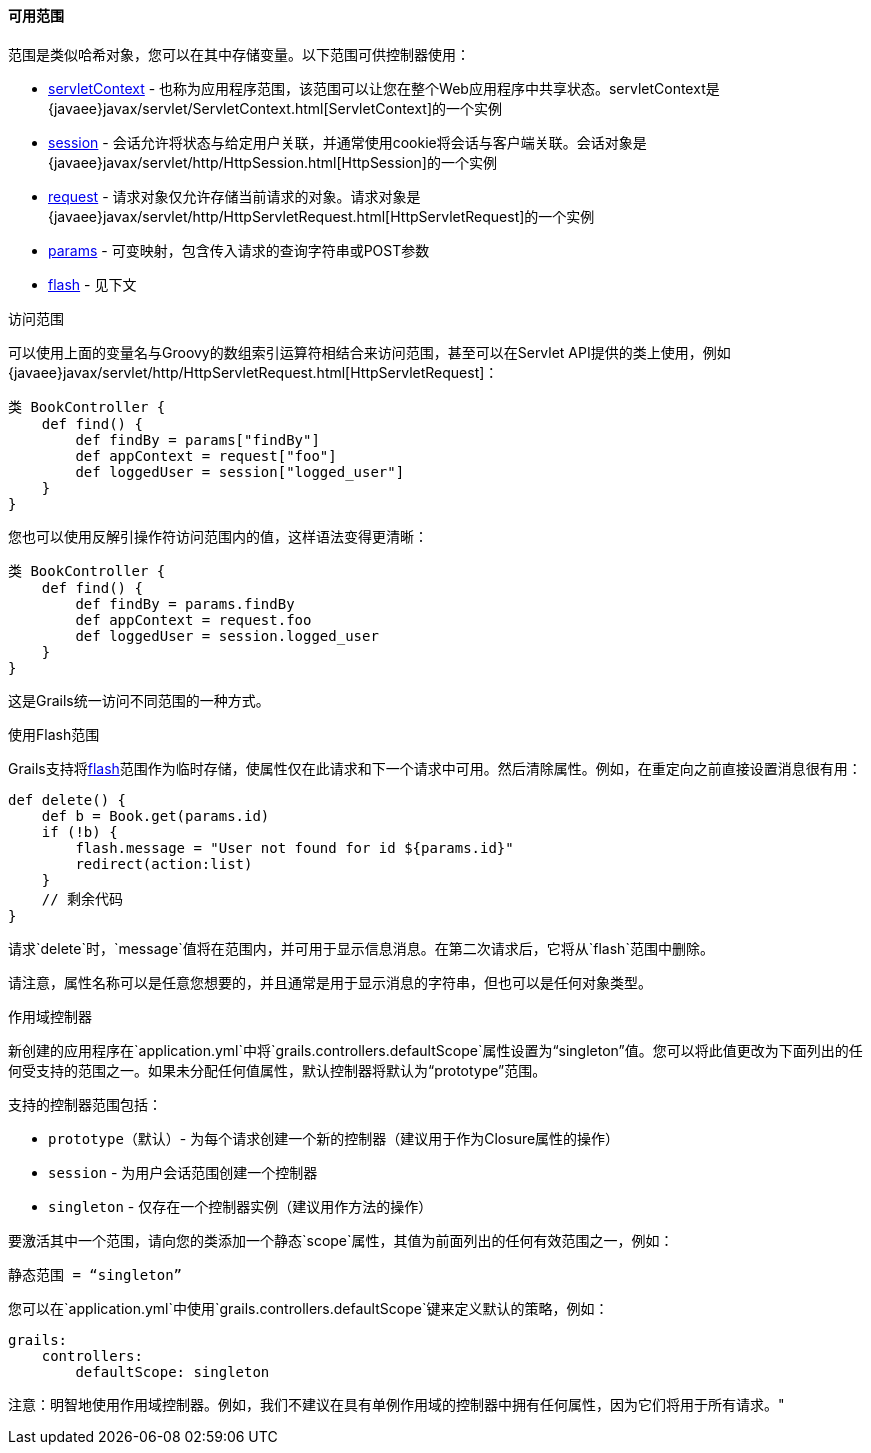 ==== 可用范围

范围是类似哈希对象，您可以在其中存储变量。以下范围可供控制器使用：

* link:../ref/Controllers/servletContext.html[servletContext] - 也称为应用程序范围，该范围可以让您在整个Web应用程序中共享状态。servletContext是{javaee}javax/servlet/ServletContext.html[ServletContext]的一个实例
* link:../ref/Controllers/session.html[session] - 会话允许将状态与给定用户关联，并通常使用cookie将会话与客户端关联。会话对象是{javaee}javax/servlet/http/HttpSession.html[HttpSession]的一个实例
* link:../ref/Controllers/request.html[request] - 请求对象仅允许存储当前请求的对象。请求对象是{javaee}javax/servlet/http/HttpServletRequest.html[HttpServletRequest]的一个实例
* link:../ref/Controllers/params.html[params] - 可变映射，包含传入请求的查询字符串或POST参数
* link:../ref/Controllers/flash.html[flash] - 见下文

访问范围

可以使用上面的变量名与Groovy的数组索引运算符相结合来访问范围，甚至可以在Servlet API提供的类上使用，例如{javaee}javax/servlet/http/HttpServletRequest.html[HttpServletRequest]：

```groovy
类 BookController {
    def find() {
        def findBy = params["findBy"]
        def appContext = request["foo"]
        def loggedUser = session["logged_user"]
    }
}
```

您也可以使用反解引操作符访问范围内的值，这样语法变得更清晰：

```groovy
类 BookController {
    def find() {
        def findBy = params.findBy
        def appContext = request.foo
        def loggedUser = session.logged_user
    }
}
```

这是Grails统一访问不同范围的一种方式。

使用Flash范围

Grails支持将link:../ref/Controllers/flash.html[flash]范围作为临时存储，使属性仅在此请求和下一个请求中可用。然后清除属性。例如，在重定向之前直接设置消息很有用：

```groovy
def delete() {
    def b = Book.get(params.id)
    if (!b) {
        flash.message = "User not found for id ${params.id}"
        redirect(action:list)
    }
    // 剩余代码
}
```

请求`delete`时，`message`值将在范围内，并可用于显示信息消息。在第二次请求后，它将从`flash`范围中删除。

请注意，属性名称可以是任意您想要的，并且通常是用于显示消息的字符串，但也可以是任何对象类型。

作用域控制器

新创建的应用程序在`application.yml`中将`grails.controllers.defaultScope`属性设置为“singleton”值。您可以将此值更改为下面列出的任何受支持的范围之一。如果未分配任何值属性，默认控制器将默认为“prototype”范围。

支持的控制器范围包括：

* `prototype`（默认）- 为每个请求创建一个新的控制器（建议用于作为Closure属性的操作）
* `session` - 为用户会话范围创建一个控制器
* `singleton` - 仅存在一个控制器实例（建议用作方法的操作）

要激活其中一个范围，请向您的类添加一个静态`scope`属性，其值为前面列出的任何有效范围之一，例如：

```groovy
静态范围 = “singleton”
```

您可以在`application.yml`中使用`grails.controllers.defaultScope`键来定义默认的策略，例如：

```groovy
grails:
    controllers:
        defaultScope: singleton
```

注意：明智地使用作用域控制器。例如，我们不建议在具有单例作用域的控制器中拥有任何属性，因为它们将用于所有请求。"